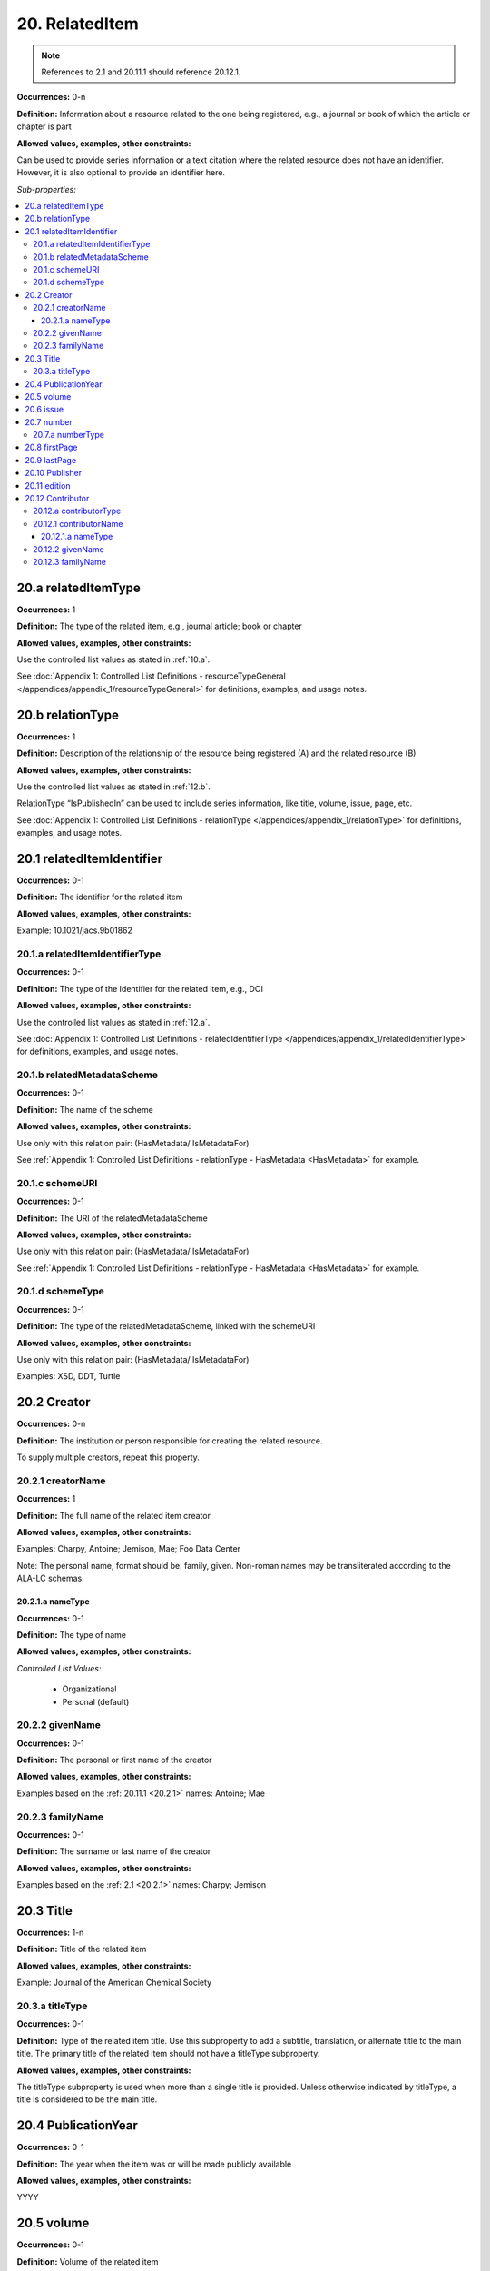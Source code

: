 20. RelatedItem
====================

.. note::
   References to 2.1 and 20.11.1 should reference 20.12.1.

**Occurrences:** 0-n

**Definition:** Information about a resource related to the one being registered, e.g., a journal or book of which the article or chapter is part

**Allowed values, examples, other constraints:**

Can be used to provide series information or a text citation where the related resource does not have an identifier. However, it is also optional to provide an identifier here.

*Sub-properties:*

.. contents:: :local:

20.a relatedItemType
~~~~~~~~~~~~~~~~~~~~~~~~~~

**Occurrences:** 1

**Definition:** The type of the related item, e.g., journal article; book or chapter

**Allowed values, examples, other constraints:**

Use the controlled list values as stated in :ref:`10.a`.

See :doc:`Appendix 1: Controlled List Definitions - resourceTypeGeneral </appendices/appendix_1/resourceTypeGeneral>` for definitions, examples, and usage notes.


20.b relationType
~~~~~~~~~~~~~~~~~~~~~~~~~~

**Occurrences:** 1

**Definition:** Description of the relationship of the resource being registered (A) and the related resource (B)

**Allowed values, examples, other constraints:**

Use the controlled list values as stated in :ref:`12.b`.

RelationType “IsPublishedIn” can be used to include series information, like title, volume, issue, page, etc.

See :doc:`Appendix 1: Controlled List Definitions - relationType </appendices/appendix_1/relationType>` for definitions, examples, and usage notes.


20.1 relatedItemIdentifier
~~~~~~~~~~~~~~~~~~~~~~~~~~~~

**Occurrences:** 0-1

**Definition:** The identifier for the related item

**Allowed values, examples, other constraints:**

Example: 10.1021/jacs.9b01862


20.1.a relatedItemIdentifierType
^^^^^^^^^^^^^^^^^^^^^^^^^^^^^^^^^^

**Occurrences:** 0-1

**Definition:** The type of the Identifier for the related item, e.g., DOI

**Allowed values, examples, other constraints:**

Use the controlled list values as stated in :ref:`12.a`.

See :doc:`Appendix 1: Controlled List Definitions - relatedIdentifierType </appendices/appendix_1/relatedIdentifierType>` for definitions, examples, and usage notes.


20.1.b relatedMetadataScheme
^^^^^^^^^^^^^^^^^^^^^^^^^^^^^^^^^^

**Occurrences:** 0-1

**Definition:** The name of the scheme

**Allowed values, examples, other constraints:**

Use only with this relation pair: (HasMetadata/ IsMetadataFor)

See :ref:`Appendix 1: Controlled List Definitions - relationType  - HasMetadata <HasMetadata>` for example.


20.1.c schemeURI
^^^^^^^^^^^^^^^^^^^^^^^^^^^^^^^^^^

**Occurrences:** 0-1

**Definition:** The URI of the relatedMetadataScheme

**Allowed values, examples, other constraints:**

Use only with this relation pair: (HasMetadata/ IsMetadataFor)

See :ref:`Appendix 1: Controlled List Definitions - relationType  - HasMetadata <HasMetadata>` for example.


20.1.d schemeType
^^^^^^^^^^^^^^^^^^^^^^^^^^^^^^^^^^

**Occurrences:** 0-1

**Definition:** The type of the relatedMetadataScheme, linked with the schemeURI

**Allowed values, examples, other constraints:**

Use only with this relation pair: (HasMetadata/ IsMetadataFor)

Examples: XSD, DDT, Turtle

20.2 Creator
~~~~~~~~~~~~~~~~~~~~~~~~~~~~

**Occurrences:** 0-n

**Definition:** The institution or person responsible for creating the related resource.

To supply multiple creators, repeat this property.


.. _20.2.1:

20.2.1 creatorName
^^^^^^^^^^^^^^^^^^^^^^^^^^^^^^^^^^

**Occurrences:** 1

**Definition:** The full name of the related item creator

**Allowed values, examples, other constraints:**

Examples: Charpy, Antoine; Jemison, Mae; Foo Data Center

Note: The personal name, format should be: family, given. Non-roman names may be transliterated according to the ALA-LC schemas.


20.2.1.a nameType
###################

**Occurrences:** 0-1

**Definition:** The type of name

**Allowed values, examples, other constraints:**

*Controlled List Values:*

 * Organizational
 * Personal (default)


20.2.2 givenName
^^^^^^^^^^^^^^^^^^^^^^^^^^^^^^^^^^

**Occurrences:** 0-1

**Definition:** The personal or first name of the creator

**Allowed values, examples, other constraints:**

Examples based on the :ref:`20.11.1 <20.2.1>` names: Antoine; Mae


20.2.3 familyName
^^^^^^^^^^^^^^^^^^^^^^^^^^^^^^^^^^

**Occurrences:** 0-1

**Definition:** The surname or last name of the creator

**Allowed values, examples, other constraints:**

Examples based on the :ref:`2.1 <20.2.1>` names: Charpy; Jemison


20.3 Title
~~~~~~~~~~~~~~~~~~~~~~~~~~~~

**Occurrences:** 1-n

**Definition:** Title of the related item

**Allowed values, examples, other constraints:**

Example: Journal of the American Chemical Society


20.3.a titleType
^^^^^^^^^^^^^^^^^^^^^^^^^^^^^^^^^^

**Occurrences:** 0-1

**Definition:** Type of the related item title. Use this subproperty to add a subtitle, translation, or alternate title to the main title. The primary title of the related item should not have a titleType subproperty.

**Allowed values, examples, other constraints:**

The titleType subproperty is used when more than a single title is provided. Unless otherwise indicated by titleType, a title is considered to be the main title.


20.4 PublicationYear
~~~~~~~~~~~~~~~~~~~~~~~~~~~~

**Occurrences:** 0-1

**Definition:** The year when the item was or will be made publicly available

**Allowed values, examples, other constraints:**

YYYY


20.5 volume
~~~~~~~~~~~~~~~~~~~~~~~~~~~~

**Occurrences:** 0-1

**Definition:** Volume of the related item

**Allowed values, examples, other constraints:**

Free text


20.6 issue
~~~~~~~~~~~~~~~~~~~~~~~~~~~~

**Occurrences:** 0-1

**Definition:** Issue number or name of the related item

**Allowed values, examples, other constraints:**

Free text


20.7 number
~~~~~~~~~~~~~~~~~~~~~~~~~~~~

**Occurrences:** 0-1

**Definition:** Number of the related item, e.g., report number of article number

**Allowed values, examples, other constraints:**

Free text


20.7.a numberType
^^^^^^^^^^^^^^^^^^^^^^^^^^^^^^^^^^

**Occurrences:** 0-1

**Definition:** Type of the related item’s number, e.g., report number or article number

**Allowed values, examples, other constraints:**

*Controlled List Values:*

* Article
* Chapter
* Report
* Other


20.8 firstPage
~~~~~~~~~~~~~~~~~~~~~~~~~~~~

**Occurrences:** 0-1

**Definition:** First page of the related item, e.g., of the chapter, article, or conference paper in proceedings

**Allowed values, examples, other constraints:**

Free text


20.9 lastPage
~~~~~~~~~~~~~~~~~~~~~~~~~~~~

**Occurrences:** 0-1

**Definition:** Last page of the related item, e.g., of the chapter, article, or conference paper in proceedings

**Allowed values, examples, other constraints:**

Free text


20.10 Publisher
~~~~~~~~~~~~~~~~~~~~~~~~~~~~

**Occurrences:** 0-1

**Definition:** The name of the entity that holds, archives, publishes prints, distributes, releases, issues, or produces the resource

**Allowed values, examples, other constraints:**

Examples: World Data Center for Climate (WDCC); GeoForschungsZentrum Potsdam (GFZ); Geological Institute, University of Tokyo, GitHub


20.11 edition
~~~~~~~~~~~~~~~~~~~~~~~~~~~~

**Occurrences:** 0-1

**Definition:** Edition or version of the related item

**Allowed values, examples, other constraints:**

Free text


20.12 Contributor
~~~~~~~~~~~~~~~~~~~~~~~~~~~~

**Occurrences:** 0-n

**Definition:** An institution or person identified as contributing to the development of the resource. If multiple contributors are identified, this subproperty may be repeated for each contributor.

**Allowed values, examples, other constraints:**

Note: DataCite infrastructure supports up to 10000 names. For name lists above that size, consider attribution via linking to the related metadata.

Examples: Charpy, Antoine; Foo Data Center


20.12.a contributorType
^^^^^^^^^^^^^^^^^^^^^^^^^^^^^^^^^^

**Occurrences:** 1

**Definition:** The type of contributor of the resource

**Allowed values, examples, other constraints:**

Use the controlled list values as stated in :ref:`7.a`.

See :doc:`Appendix 1: Controlled List Definitions - contributorType </appendices/appendix_1/contributorType>` for definitions, examples and usage notes.

.. _20.12.1:

20.12.1 contributorName
^^^^^^^^^^^^^^^^^^^^^^^^^^^^^^^^^^

**Occurrences:** 1

**Definition:** The full name of the related item contributor

**Allowed values, examples, other constraints:**

If Contributor is used, then contributorName is mandatory.

Examples: Charpy, Antoine; Jemison, Mae; Foo Data Center

Note: The personal name, format should be: family, given. Non-roman names may be transliterated according to the ALA-LC schemas.

20.12.1.a nameType
###################

**Occurrences:** 0-1

**Definition:** The type of name

**Allowed values, examples, other constraints:**

*Controlled List Values:*

 * Organizational
 * Personal (default)


20.12.2 givenName
^^^^^^^^^^^^^^^^^^^^^^^^^^^^^^^^^^

**Occurrences:** 0-1

**Definition:** The personal or first name of the contributor

**Allowed values, examples, other constraints:**

Examples based on the `20.12.1`_ names: Antoine; Mae


20.12.3 familyName
^^^^^^^^^^^^^^^^^^^^^^^^^^^^^^^^^^

**Occurrences:** 0-1

**Definition:** The surname or last name of the contributor

**Allowed values, examples, other constraints:**

Examples based on the `20.12.1`_ names: Charpy; Jemison
